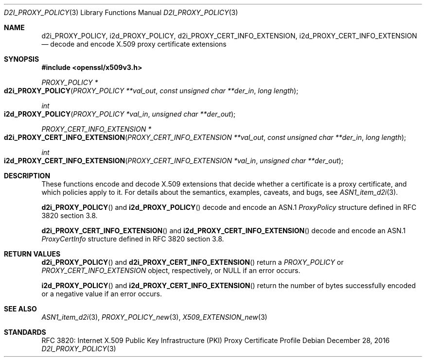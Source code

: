 .\"	$OpenBSD: d2i_PROXY_POLICY.3,v 1.1 2016/12/28 20:36:33 schwarze Exp $
.\"
.\" Copyright (c) 2016 Ingo Schwarze <schwarze@openbsd.org>
.\"
.\" Permission to use, copy, modify, and distribute this software for any
.\" purpose with or without fee is hereby granted, provided that the above
.\" copyright notice and this permission notice appear in all copies.
.\"
.\" THE SOFTWARE IS PROVIDED "AS IS" AND THE AUTHOR DISCLAIMS ALL WARRANTIES
.\" WITH REGARD TO THIS SOFTWARE INCLUDING ALL IMPLIED WARRANTIES OF
.\" MERCHANTABILITY AND FITNESS. IN NO EVENT SHALL THE AUTHOR BE LIABLE FOR
.\" ANY SPECIAL, DIRECT, INDIRECT, OR CONSEQUENTIAL DAMAGES OR ANY DAMAGES
.\" WHATSOEVER RESULTING FROM LOSS OF USE, DATA OR PROFITS, WHETHER IN AN
.\" ACTION OF CONTRACT, NEGLIGENCE OR OTHER TORTIOUS ACTION, ARISING OUT OF
.\" OR IN CONNECTION WITH THE USE OR PERFORMANCE OF THIS SOFTWARE.
.\"
.Dd $Mdocdate: December 28 2016 $
.Dt D2I_PROXY_POLICY 3
.Os
.Sh NAME
.Nm d2i_PROXY_POLICY ,
.Nm i2d_PROXY_POLICY ,
.Nm d2i_PROXY_CERT_INFO_EXTENSION ,
.Nm i2d_PROXY_CERT_INFO_EXTENSION
.Nd decode and encode X.509 proxy certificate extensions
.Sh SYNOPSIS
.In openssl/x509v3.h
.Ft PROXY_POLICY *
.Fo d2i_PROXY_POLICY
.Fa "PROXY_POLICY **val_out"
.Fa "const unsigned char **der_in"
.Fa "long length"
.Fc
.Ft int
.Fo i2d_PROXY_POLICY
.Fa "PROXY_POLICY *val_in"
.Fa "unsigned char **der_out"
.Fc
.Ft PROXY_CERT_INFO_EXTENSION *
.Fo d2i_PROXY_CERT_INFO_EXTENSION
.Fa "PROXY_CERT_INFO_EXTENSION **val_out"
.Fa "const unsigned char **der_in"
.Fa "long length"
.Fc
.Ft int
.Fo i2d_PROXY_CERT_INFO_EXTENSION
.Fa "PROXY_CERT_INFO_EXTENSION *val_in"
.Fa "unsigned char **der_out"
.Fc
.Sh DESCRIPTION
These functions encode and decode X.509 extensions that decide
whether a certificate is a proxy certificate, and which policies
apply to it.
For details about the semantics, examples, caveats, and bugs, see
.Xr ASN1_item_d2i 3 .
.Pp
.Fn d2i_PROXY_POLICY
and
.Fn i2d_PROXY_POLICY
decode and encode an ASN.1
.Vt ProxyPolicy
structure defined in RFC 3820 section 3.8.
.Pp
.Fn d2i_PROXY_CERT_INFO_EXTENSION
and
.Fn i2d_PROXY_CERT_INFO_EXTENSION
decode and encode an ASN.1
.Vt ProxyCertInfo
structure defined in RFC 3820 section 3.8.
.Sh RETURN VALUES
.Fn d2i_PROXY_POLICY
and
.Fn d2i_PROXY_CERT_INFO_EXTENSION
return a
.Vt PROXY_POLICY
or
.Vt PROXY_CERT_INFO_EXTENSION
object, respectively, or
.Dv NULL
if an error occurs.
.Pp
.Fn i2d_PROXY_POLICY
and
.Fn i2d_PROXY_CERT_INFO_EXTENSION
return the number of bytes successfully encoded or a negative value
if an error occurs.
.Sh SEE ALSO
.Xr ASN1_item_d2i 3 ,
.Xr PROXY_POLICY_new 3 ,
.Xr X509_EXTENSION_new 3
.Sh STANDARDS
RFC 3820: Internet X.509 Public Key Infrastructure (PKI) Proxy
Certificate Profile
